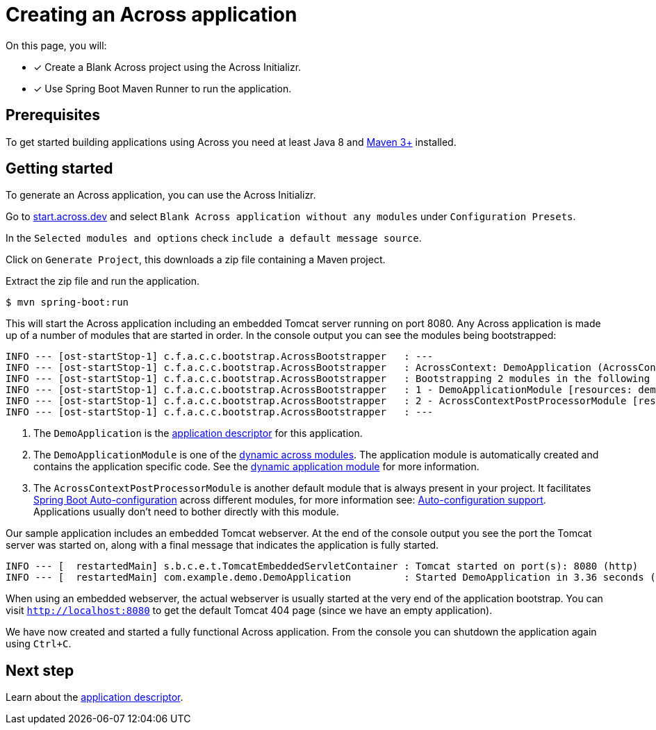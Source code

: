 [#creating-across-application]
= Creating an Across application

On this page, you will:

* [*] Create a Blank Across project using the Across Initializr.
* [*] Use Spring Boot Maven Runner to run the application.

== Prerequisites

To get started building applications using Across you need at least Java 8 and https://maven.apache.org[Maven 3+] installed.

== Getting started

To generate an Across application, you can use the Across Initializr.

Go to https://start.across.dev/[start.across.dev] and select `Blank Across application without any modules` under `Configuration Presets`.

In the `Selected modules and options` check `include a default message source`.

Click on `Generate Project`, this downloads a zip file containing a Maven project.

Extract the zip file and run the application.

----
$ mvn spring-boot:run
----

This will start the Across application including an embedded Tomcat server running on port 8080.
Any Across application is made up of a number of modules that are started in order.
In the console output you can see the modules being bootstrapped:

----
INFO --- [ost-startStop-1] c.f.a.c.c.bootstrap.AcrossBootstrapper   : ---
INFO --- [ost-startStop-1] c.f.a.c.c.bootstrap.AcrossBootstrapper   : AcrossContext: DemoApplication (AcrossContext-1) # <1>
INFO --- [ost-startStop-1] c.f.a.c.c.bootstrap.AcrossBootstrapper   : Bootstrapping 2 modules in the following order:
INFO --- [ost-startStop-1] c.f.a.c.c.bootstrap.AcrossBootstrapper   : 1 - DemoApplicationModule [resources: demo]: class com.foreach.across.core.DynamicAcrossModule$DynamicApplicationModule # <2>
INFO --- [ost-startStop-1] c.f.a.c.c.bootstrap.AcrossBootstrapper   : 2 - AcrossContextPostProcessorModule [resources: AcrossContextPostProcessorModule]: class com.foreach.across.core.AcrossContextConfigurationModule # <3>
INFO --- [ost-startStop-1] c.f.a.c.c.bootstrap.AcrossBootstrapper   : ---
----

<1> The `DemoApplication` is the xref:creating-an-application/application-descriptor.adoc[application descriptor] for this application.
<2> The `DemoApplicationModule` is one of the xref:default-modules.adoc[dynamic across modules].
The application module is automatically created and contains the application specific code.
See the xref:default-modules.adoc#dynamic-application-module[dynamic application module] for more information.
<3> The `AcrossContextPostProcessorModule` is another default module that is always present in your project.
It facilitates https://docs.spring.io/spring-boot/docs/1.5.10.RELEASE/reference/html/using-boot-auto-configuration.html[Spring Boot Auto-configuration] across different modules, for more information see: xref:across-autoconfigure:ROOT:adding-auto-configuration-support.adoc[Auto-configuration support].
Applications usually don't need to bother directly with this module.

Our sample application includes an embedded Tomcat webserver.
At the end of the console output you see the port the Tomcat server was started on, along with a final message that indicates the application is fully started.

----
INFO --- [  restartedMain] s.b.c.e.t.TomcatEmbeddedServletContainer : Tomcat started on port(s): 8080 (http)
INFO --- [  restartedMain] com.example.demo.DemoApplication         : Started DemoApplication in 3.36 seconds (JVM running for 7.7)
----

When using an embedded webserver, the actual webserver is usually started at the very end of the application bootstrap.
You can visit `http://localhost:8080` to get the default Tomcat 404 page (since we have an empty application).

We have now created and started a fully functional Across application.
From the console you can shutdown the application again using `Ctrl+C`.

== Next step
Learn about the xref:creating-an-application/application-descriptor.adoc[application descriptor].
